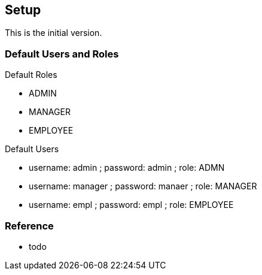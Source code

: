 [[gd-setup]]
== Setup

This is the initial version.

=== Default Users and Roles

Default Roles

* ADMIN
* MANAGER
* EMPLOYEE

Default Users

* username: admin ; password: admin ; role: ADMN
* username: manager ; password: manaer ; role: MANAGER
* username: empl ; password: empl ; role: EMPLOYEE



=== Reference

* todo

